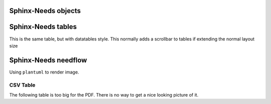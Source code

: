 
Sphinx-Needs objects
====================

.. req:: Sphinx-Needs Theme extension support
   :id: REQ_001
   :status: done
   :tags: sphinx, extension

   The ``Sphinx-Needs Theme`` for PDF shall support all possible Sphinx extensions an their outcome.


.. spec:: Specification Example
   :id: SPEC_001
   :status: open
   :tags: sphinx, example
   :links: REQ_001
   :layout: complete
   :style: green_border, break

   A specification example with an image.

   .. image:: /_static/example.jpg
      :align: center


.. req:: Sphinx-Needs Theme extension support with code examples
   :id: REQ_002
   :status: done
   :tags: sphinx, extension

   The ``Sphinx-Needs Theme`` for PDF shall support also code examples or inline codes with long text

   This_is_a_non_breakable_line_due_to_no_whitespaces_in_text_at_all_which_is_not_readable_without_breaking_it_working_if_you_can_read_THIS


Sphinx-Needs tables
===================

.. needtable::
   :filter: 'sphinx' in tags
   :columns: id, title, status, tags

This is the same table, but with datatables style. This normally adds a scrollbar to tables if extending the normal layout size

.. needtable::
   :filter: 'sphinx' in tags
   :style: datatables
   :class: table-wrap
   :colwidths: 10,10,10,10,60
   :columns: id, title, status, tags, content


Sphinx-Needs needflow
=====================

Using ``plantuml`` to render image.

.. needflow::
   :filter: 'sphinx' in tags


CSV Table
---------
The following table is too big for the PDF.
There is no way to get a nice looking picture of it.

.. csv-table:: CSV Table
   :file: /_static/example.csv
   :header-rows: 2
   :class: break


